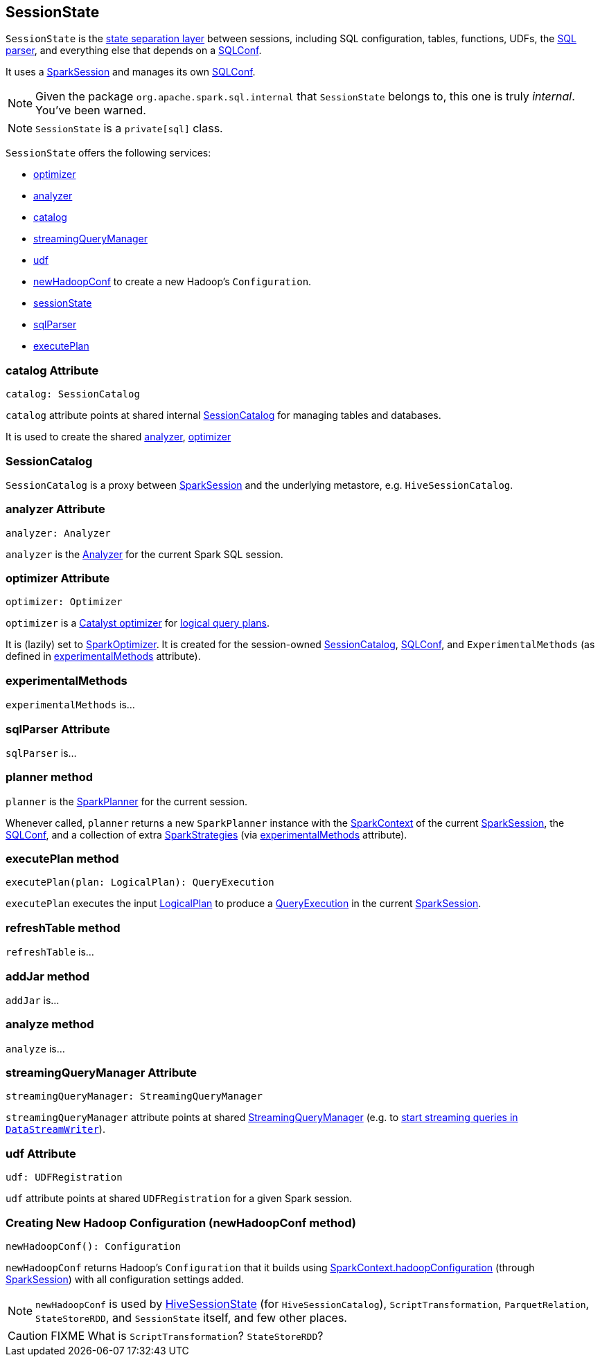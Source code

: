 == SessionState

`SessionState` is the <<sessionState, state separation layer>> between sessions, including SQL configuration, tables, functions, UDFs, the link:spark-sql-sql-parsers.adoc#SparkSqlParser[SQL parser], and everything else that depends on a link:spark-sql-SQLConf.adoc[SQLConf].

It uses a link:spark-sql-sparksession.adoc[SparkSession] and manages its own link:spark-sql-SQLConf.adoc[SQLConf].

NOTE: Given the package `org.apache.spark.sql.internal` that `SessionState` belongs to, this one is truly _internal_. You've been warned.

NOTE: `SessionState` is a `private[sql]` class.

`SessionState` offers the following services:

* <<optimizer, optimizer>>
* <<analyzer, analyzer>>
* <<catalog, catalog>>
* <<streamingQueryManager, streamingQueryManager>>
* <<udf, udf>>
* <<newHadoopConf, newHadoopConf>> to create a new Hadoop's `Configuration`.
* link:spark-sql-sparksession.adoc#sessionState[sessionState]
* link:spark-sql-sql-parsers.adoc#SparkSqlParser[sqlParser]
* <<executePlan, executePlan>>

=== [[catalog]] catalog Attribute

[source, scala]
----
catalog: SessionCatalog
----

`catalog` attribute points at shared internal <<SessionCatalog, SessionCatalog>> for managing tables and databases.

It is used to create the shared <<analyzer, analyzer>>, <<optimizer, optimizer>>

=== [[SessionCatalog]] SessionCatalog

`SessionCatalog` is a proxy between link:spark-sql-sparksession.adoc[SparkSession] and the underlying metastore, e.g. `HiveSessionCatalog`.

=== [[analyzer]] analyzer Attribute

[source, scala]
----
analyzer: Analyzer
----

`analyzer` is the link:spark-sql-catalyst-analyzer.adoc[Analyzer] for the current Spark SQL session.

=== [[optimizer]] optimizer Attribute

[source, scala]
----
optimizer: Optimizer
----

`optimizer` is a link:spark-sql-catalyst.adoc[Catalyst optimizer] for link:spark-sql-logical-plan.adoc[logical query plans].

It is (lazily) set to link:link:spark-sql-catalyst.adoc#SparkOptimizer[SparkOptimizer]. It is created for the session-owned <<catalog, SessionCatalog>>, link:spark-sql-SQLConf.adoc[SQLConf], and `ExperimentalMethods` (as defined in <<experimentalMethods, experimentalMethods>> attribute).

=== [[experimentalMethods]] experimentalMethods

`experimentalMethods` is...

=== [[sqlParser]] sqlParser Attribute

`sqlParser` is...

=== [[planner]] planner method

`planner` is the link:spark-sql-queryplanner.adoc#SparkPlanner[SparkPlanner] for the current session.

Whenever called, `planner` returns a new `SparkPlanner` instance with the link:spark-sparkcontext.adoc[SparkContext] of the current link:spark-sql-sparksession.adoc[SparkSession], the <<conf, SQLConf>>, and a collection of extra link:spark-sql-queryplanner.adoc#SparkStrategies[SparkStrategies] (via <<experimentalMethods, experimentalMethods>> attribute).

=== [[executePlan]] executePlan method

[source, scala]
----
executePlan(plan: LogicalPlan): QueryExecution
----

`executePlan` executes the input link:spark-sql-logical-plan.adoc[LogicalPlan] to produce a link:spark-sql-query-execution.adoc[QueryExecution] in the current link:spark-sql-sparksession.adoc[SparkSession].

=== [[refreshTable]] refreshTable method

`refreshTable` is...

=== [[addJar]] addJar method

`addJar` is...

=== [[analyze]] analyze method

`analyze` is...

=== [[streamingQueryManager]] streamingQueryManager Attribute

[source, scala]
----
streamingQueryManager: StreamingQueryManager
----

`streamingQueryManager` attribute points at shared link:spark-sql-StreamingQueryManager.adoc[StreamingQueryManager] (e.g. to link:spark-sql-streaming-DataStreamWriter.adoc#start[start streaming queries in `DataStreamWriter`]).

=== [[udf]] udf Attribute

[source, scala]
----
udf: UDFRegistration
----

`udf` attribute points at shared `UDFRegistration` for a given Spark session.

=== [[newHadoopConf]] Creating New Hadoop Configuration (newHadoopConf method)

[source, scala]
----
newHadoopConf(): Configuration
----

`newHadoopConf` returns Hadoop's `Configuration` that it builds using link:spark-sparkcontext.adoc#hadoopConfiguration[SparkContext.hadoopConfiguration] (through link:spark-sql-sparksession.adoc[SparkSession]) with all configuration settings added.

NOTE: `newHadoopConf` is used by link:spark-sql-queryplanner.adoc#HiveSessionState[HiveSessionState] (for `HiveSessionCatalog`), `ScriptTransformation`, `ParquetRelation`, `StateStoreRDD`, and `SessionState` itself, and few other places.

CAUTION: FIXME What is `ScriptTransformation`? `StateStoreRDD`?

